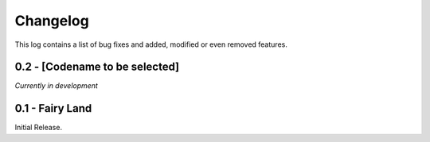 Changelog
=========
This log contains a list of bug fixes and added, modified or even removed
features.

0.2 - [Codename to be selected]
-------------------------------
*Currently in development*


0.1 - Fairy Land
----------------

Initial Release.

